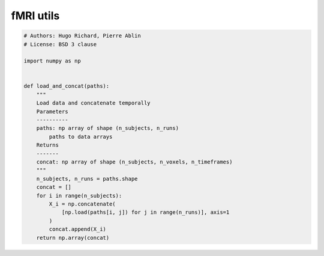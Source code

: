 .. only:: html

    .. note::
        :class: sphx-glr-download-link-note

        Click :ref:`here <sphx_glr_download_auto_examples_fmri_utils.py>`     to download the full example code
    .. rst-class:: sphx-glr-example-title

    .. _sphx_glr_auto_examples_fmri_utils.py:


==============================
fMRI utils
==============================


.. code-block:: default



    # Authors: Hugo Richard, Pierre Ablin
    # License: BSD 3 clause

    import numpy as np


    def load_and_concat(paths):
        """
        Load data and concatenate temporally
        Parameters
        ----------
        paths: np array of shape (n_subjects, n_runs)
            paths to data arrays
        Returns
        -------
        concat: np array of shape (n_subjects, n_voxels, n_timeframes)
        """
        n_subjects, n_runs = paths.shape
        concat = []
        for i in range(n_subjects):
            X_i = np.concatenate(
                [np.load(paths[i, j]) for j in range(n_runs)], axis=1
            )
            concat.append(X_i)
        return np.array(concat)


.. rst-class:: sphx-glr-timing

   **Total running time of the script:** ( 0 minutes  0.000 seconds)


.. _sphx_glr_download_auto_examples_fmri_utils.py:


.. only :: html

 .. container:: sphx-glr-footer
    :class: sphx-glr-footer-example



  .. container:: sphx-glr-download sphx-glr-download-python

     :download:`Download Python source code: fmri_utils.py <fmri_utils.py>`



  .. container:: sphx-glr-download sphx-glr-download-jupyter

     :download:`Download Jupyter notebook: fmri_utils.ipynb <fmri_utils.ipynb>`


.. only:: html

 .. rst-class:: sphx-glr-signature

    `Gallery generated by Sphinx-Gallery <https://sphinx-gallery.github.io>`_

